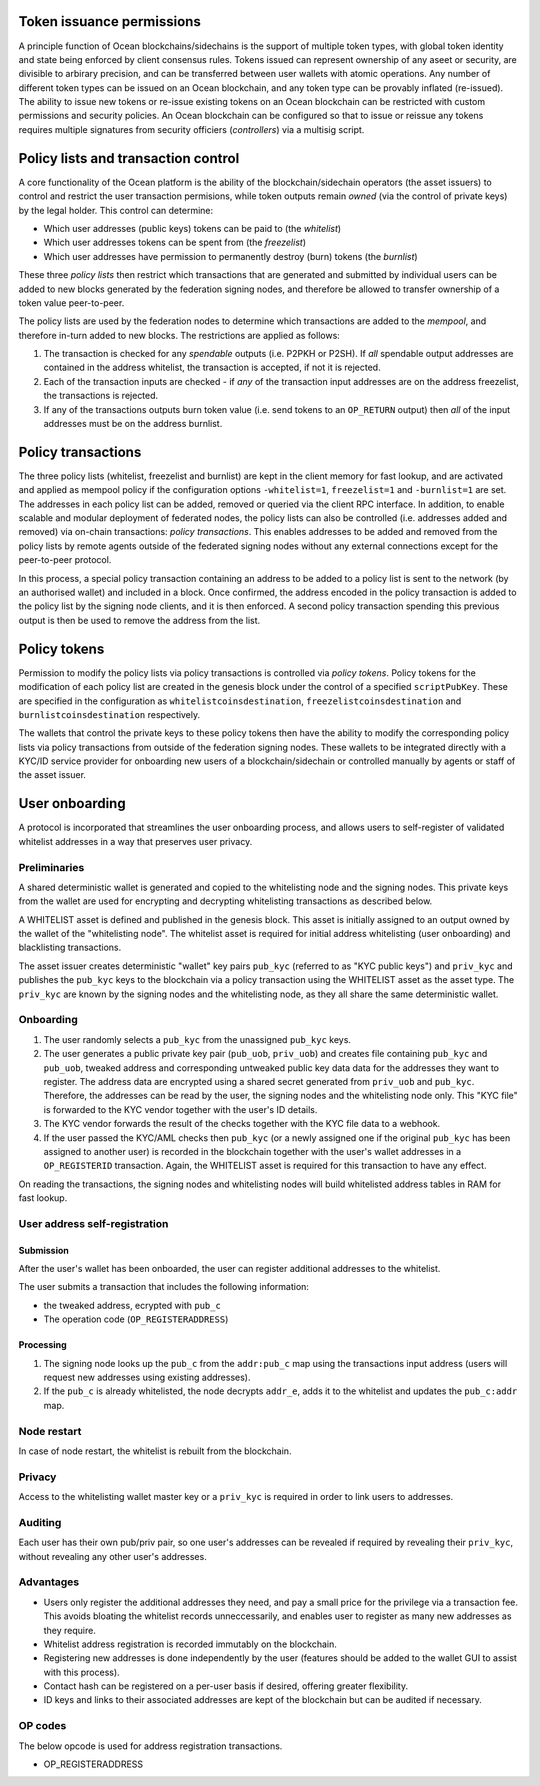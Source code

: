 Token issuance permissions
==========================

A principle function of Ocean blockchains/sidechains is the support of multiple token types, with global token identity and state being enforced by client consensus rules. Tokens issued can represent ownership of any aseet or security, are divisible to arbirary precision, and can be transferred between user wallets with atomic operations. Any number of different token types can be issued on an Ocean blockchain, and any token type can be provably inflated (re-issued). The ability to issue new tokens or re-issue existing tokens on an Ocean blockchain can be restricted with custom permissions and security policies. An Ocean blockchain can be configured so that to issue or reissue any tokens requires multiple signatures from security officiers (*controllers*) via a multisig script. 

Policy lists and transaction control
====================================

A core functionality of the Ocean platform is the ability of the blockchain/sidechain operators (the asset issuers) to control and restrict the user transaction permisions, while token outputs remain *owned* (via the control of private keys) by the legal holder. This control can determine:

- Which user addresses (public keys) tokens can be paid to (the *whitelist*)
- Which user addresses tokens can be spent from (the *freezelist*)
- Which user addresses have permission to permanently destroy (burn) tokens (the *burnlist*)

These three *policy lists* then restrict which transactions that are generated and submitted by individual users can be added to new blocks generated by the federation signing nodes, and therefore be allowed to transfer ownership of a token value peer-to-peer. 

.. image:: policy-flow.png
    :width: 340px
    :alt: Mempool policy flow
    :align: center
    

The policy lists are used by the federation nodes to determine which transactions are added to the *mempool*, and therefore in-turn added to new blocks. The restrictions are applied as follows:

1. The transaction is checked for any *spendable* outputs (i.e. P2PKH or P2SH). If *all* spendable output addresses are contained in the address whitelist, the transaction is accepted, if not it is rejected. 
2. Each of the transaction inputs are checked - if *any* of the transaction input addresses are on the address freezelist, the transactions is rejected. 
3. If any of the transactions outputs burn token value (i.e. send tokens to an ``OP_RETURN`` output) then *all* of the input addresses must be on the address burnlist. 

Policy transactions
===================

The three policy lists (whitelist, freezelist and burnlist) are kept in the client memory for fast lookup, and are activated and applied as mempool policy if the configuration options ``-whitelist=1``, ``freezelist=1`` and ``-burnlist=1`` are set. The addresses in each policy list can be added, removed or queried via the client RPC interface. In addition, to enable scalable and modular deployment of federated nodes, the policy lists can also be controlled (i.e. addresses added and removed) via on-chain transactions: *policy transactions*. This enables addresses to be added and removed from the policy lists by remote agents outside of the federated signing nodes without any external connections except for the peer-to-peer protocol. 

In this process, a special policy transaction containing an address to be added to a policy list is sent to the network (by an authorised wallet) and included in a block. Once confirmed, the address encoded in the policy transaction is added to the policy list by the signing node clients, and it is then enforced. A second policy transaction spending this previous output is then be used to remove the address from the list. 

.. image:: policy-blocks.png
    :width: 320px
    :alt: Policy transactions
    :align: center

Policy tokens
=============

Permission to modify the policy lists via policy transactions is controlled via *policy tokens*. Policy tokens for the modification of each policy list are created in the genesis block under the control of a specified ``scriptPubKey``. These are specified in the configuration as ``whitelistcoinsdestination``, ``freezelistcoinsdestination`` and ``burnlistcoinsdestination`` respectively. 

The wallets that control the private keys to these policy tokens then have the ability to modify the corresponding policy lists via policy transactions from outside of the federation signing nodes. These wallets to be integrated directly with a KYC/ID service provider for onboarding new users of a blockchain/sidechain or controlled manually by agents or staff of the asset issuer. 

.. image:: policy-user.png
    :width: 360px
    :alt: Policy tokens and wallet
    :align: center


User onboarding
================================

A protocol is incorporated that streamlines the user onboarding process, and allows users to self-register of validated whitelist addresses in a way that preserves user privacy. 

Preliminaries
-------------

A shared deterministic wallet is generated and copied to the whitelisting node and the signing nodes. This private keys from the wallet are used for encrypting and decrypting whitelisting transactions as described below.

A WHITELIST asset is defined and published in the genesis block. This asset is initially assigned to an output owned by the wallet of the "whitelisting node". The whitelist asset is required for initial address whitelisting (user onboarding) and blacklisting transactions.

The asset issuer creates deterministic "wallet" key pairs ``pub_kyc`` (referred to as "KYC public keys") and ``priv_kyc`` and publishes the ``pub_kyc`` keys to the blockchain via a policy transaction using the WHITELIST asset as the asset type. The ``priv_kyc`` are known by the signing nodes and the whitelisting node, as they all share the same deterministic wallet. 

Onboarding
----------

1. The user randomly selects a ``pub_kyc`` from the unassigned ``pub_kyc`` keys. 
2. The user generates a public private key pair (``pub_uob``, ``priv_uob``) and creates file containing ``pub_kyc`` and ``pub_uob``, tweaked address and corresponding untweaked public key data data for the addresses they want to register. The address data are encrypted using a shared secret generated from ``priv_uob`` and ``pub_kyc``. Therefore, the addresses can be read by the user, the signing nodes and the whitelisting node only. This "KYC file" is forwarded to the KYC vendor together with the user's ID details. 
3. The KYC vendor forwards the result of the checks together with the KYC file data to a webhook.
4. If the user passed the KYC/AML checks then ``pub_kyc`` (or a newly assigned one if the original ``pub_kyc`` has been assigned to another user) is recorded in the blockchain together with the user's wallet addresses in a ``OP_REGISTERID`` transaction. Again, the WHITELIST asset is required for this transaction to have any effect.

On reading the transactions, the signing nodes and whitelisting nodes will build whitelisted address tables in RAM for fast lookup.

User address self-registration
------------------------------

Submission
~~~~~~~~~~

After the user's wallet has been onboarded, the user can register additional addresses to the whitelist.

The user submits a transaction that includes the following information:  

* the tweaked address, ecrypted with ``pub_c``  
* The operation code (``OP_REGISTERADDRESS``)  

Processing
~~~~~~~~~~

1. The signing node looks up the ``pub_c`` from the ``addr:pub_c`` map using the transactions input address (users will request new addresses using existing addresses).
2. If the ``pub_c`` is already whitelisted, the node decrypts ``addr_e``, adds it to the whitelist and updates the ``pub_c:addr`` map.  

Node restart
------------

In case of node restart, the whitelist is rebuilt from the blockchain.

Privacy
-------

Access to the whitelisting wallet master key or a ``priv_kyc`` is required in order to link users to addresses. 

Auditing
--------

Each user has their own pub/priv pair, so one user's addresses can be revealed if required by revealing their ``priv_kyc``, without revealing any other user's addresses.

Advantages
-----------

* Users only register the additional addresses they need, and pay a small price for the privilege via a transaction fee. This avoids bloating the whitelist records unneccessarily, and enables user to register as many new addresses as they require.
* Whitelist address registration is recorded immutably on the blockchain. 
* Registering new addresses is done independently by the user (features should be added to the wallet GUI to assist with this process).
* Contact hash can be registered on a per-user basis if desired, offering greater flexibility.
* ID keys and links to their associated addresses are kept of the blockchain but can be audited if necessary.


OP codes
--------

The below opcode is used for address registration transactions.

* OP_REGISTERADDRESS  

